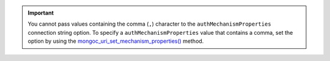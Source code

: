.. important::

   You cannot pass values containing the comma (``,``) character to the ``authMechanismProperties`` 
   connection string option. To specify a ``authMechanismProperties`` value that contains a comma,
   set the option by using the `mongoc_uri_set_mechanism_properties()
   <{+api-libmongoc+}/mongoc_uri_set_mechanism_properties.html>`__ method.